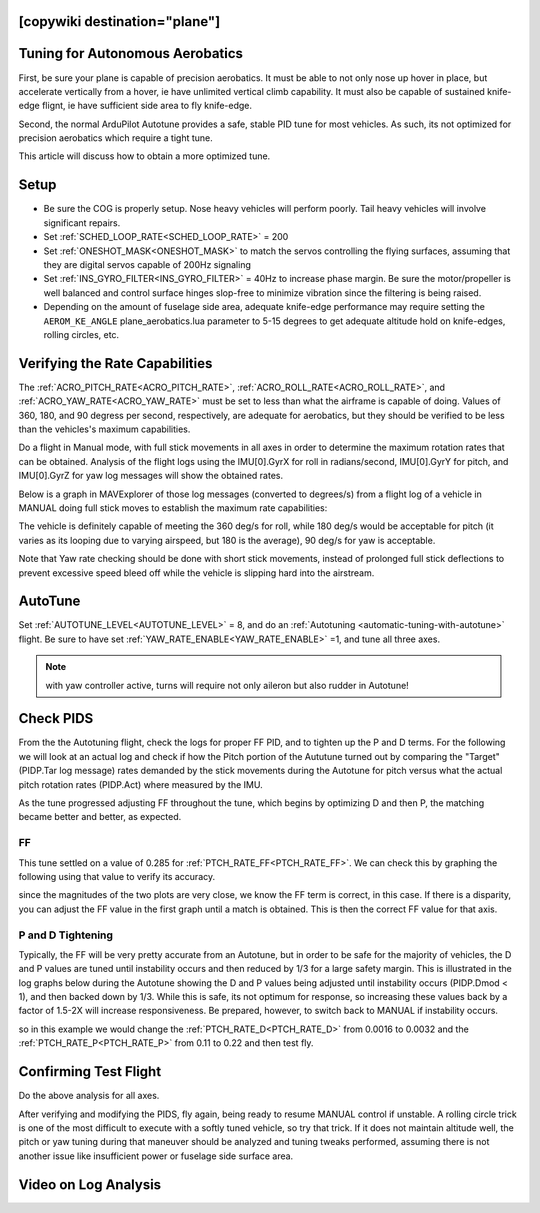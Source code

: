 .. common-aerobatics-tuning:

[copywiki destination="plane"]
================================
Tuning for Autonomous Aerobatics
================================

First, be sure your plane is capable of precision aerobatics. It must be able to not only nose up hover in place, but accelerate vertically from a hover, ie have unlimited vertical climb capability. It must also be capable of sustained knife-edge flignt, ie have sufficient side area to fly knife-edge.

Second, the normal ArduPilot Autotune provides a safe, stable PID tune for most vehicles. As such, its not optimized for precision aerobatics which require a tight tune.

This article will discuss how to obtain a more optimized tune.

Setup
=====

- Be sure the COG is properly setup. Nose heavy vehicles will perform poorly. Tail heavy vehicles will involve significant repairs.
- Set :ref:`SCHED_LOOP_RATE<SCHED_LOOP_RATE>` = 200 
- Set :ref:`ONESHOT_MASK<ONESHOT_MASK>` to match the servos controlling the flying surfaces, assuming that they are digital servos capable of 200Hz signaling
- Set :ref:`INS_GYRO_FILTER<INS_GYRO_FILTER>` = 40Hz to increase phase margin. Be sure the motor/propeller is well balanced and control surface hinges slop-free to minimize vibration since the filtering is being raised.
- Depending on the amount of fuselage side area, adequate knife-edge performance may require setting the ``AEROM_KE_ANGLE`` plane_aerobatics.lua parameter to 5-15 degrees to get adequate altitude hold on knife-edges, rolling circles, etc.

Verifying the Rate Capabilities
===============================

The :ref:`ACRO_PITCH_RATE<ACRO_PITCH_RATE>`, :ref:`ACRO_ROLL_RATE<ACRO_ROLL_RATE>`, and :ref:`ACRO_YAW_RATE<ACRO_YAW_RATE>` must be set to less than what the airframe is capable of doing. Values of 360, 180, and 90 degress per second, respectively, are adequate for aerobatics, but they should be verified to be less than the vehicles's maximum capabilities. 

Do a flight in Manual mode, with full stick movements in all axes in order to determine the maximum rotation rates that can be obtained. Analysis of the flight logs using the IMU[0].GyrX for roll in radians/second, IMU[0].GyrY for pitch, and IMU[0].GyrZ for yaw log messages will show the obtained rates.

Below is a graph in MAVExplorer of those log messages (converted to degrees/s) from a flight log of a vehicle in MANUAL doing full stick moves to establish the maximum rate capabilities:

.. image:: ../../../images/acro-rates.png
    :target: ../../_images/acro-rates.png

The vehicle is definitely capable of meeting the 360 deg/s for roll, while 180 deg/s would be acceptable for pitch (it varies as its looping due to varying airspeed, but 180 is the average), 90 deg/s for yaw is acceptable.

Note that Yaw rate checking should be done with short stick movements, instead of prolonged full stick deflections to prevent excessive speed bleed off while the vehicle is slipping hard into the airstream.

AutoTune
========

Set :ref:`AUTOTUNE_LEVEL<AUTOTUNE_LEVEL>` = 8, and do an :ref:`Autotuning <automatic-tuning-with-autotune>` flight. Be sure to have set :ref:`YAW_RATE_ENABLE<YAW_RATE_ENABLE>` =1, and tune all three axes.

.. note:: with yaw controller active, turns will require not only aileron but also rudder in Autotune!

Check PIDS
==========

From the the Autotuning flight, check the logs for proper FF PID, and to tighten up the P and D terms. For the following we will look at an actual log and check if how the Pitch portion of the Aututune turned out by comparing the "Target" (PIDP.Tar log message) rates demanded by the stick movements during the Autotune for pitch versus what the actual pitch rotation rates (PIDP.Act) where measured by the IMU. 

.. image:: ../../../images/aerobatic-pid-tuning1.png
    :target: ../../_images/aerobatic-pid-tuning1.png

As the tune progressed adjusting FF throughout the tune, which begins by optimizing D and then P, the matching became better and better, as expected.

FF
--

This tune settled on a value of 0.285 for :ref:`PTCH_RATE_FF<PTCH_RATE_FF>`. We can check this by graphing the following using that value to verify its accuracy.

.. image:: ../../../images/aerobatic-pid-tuning3.png
    :target: ../../_images/aerobatic-pid-tuning3.png

since the magnitudes of the two plots are very close, we know the FF term is correct, in this case. If there is a disparity, you can adjust the FF value in the first graph until a match is obtained. This is then the correct FF value for that axis.

P and D Tightening
------------------

Typically, the FF will be very pretty accurate from an Autotune, but in order to be safe for the majority of vehicles, the D and P values are tuned until instability occurs and then reduced by 1/3 for a large safety margin. This is illustrated in the log graphs below during the Autotune showing the D and P values being adjusted until instability occurs (PIDP.Dmod < 1), and then backed down by 1/3. While this is safe, its not optimum for response, so increasing these values back by a factor of 1.5-2X will increase responsiveness. Be prepared, however, to switch back to MANUAL if instability occurs.

.. image:: ../../../images/aerobatic-pid-tuning4.png
    :target: ../../_images/aerobatic-pid-tuning4.png

so in this example we would change the :ref:`PTCH_RATE_D<PTCH_RATE_D>` from 0.0016 to 0.0032 and the :ref:`PTCH_RATE_P<PTCH_RATE_P>` from 0.11 to 0.22 and then test fly.

Confirming Test Flight
======================

Do the above analysis for all axes.

After verifying and modifying the PIDS, fly again, being ready to resume MANUAL control if unstable. A rolling circle trick is one of the most difficult to execute with a softly tuned vehicle, so try that trick. If it does not maintain altitude well, the pitch or yaw tuning during that maneuver should be analyzed and tuning tweaks performed, assuming there is not another issue like insufficient power or fuselage side surface area.

Video on Log Analysis
=====================

.. youtube:: vGgfyhUOZGk
